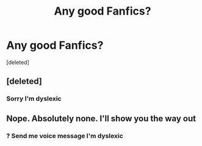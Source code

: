 #+TITLE: Any good Fanfics?

* Any good Fanfics?
:PROPERTIES:
:Score: 1
:DateUnix: 1547101459.0
:DateShort: 2019-Jan-10
:END:
[deleted]


** [deleted]
:PROPERTIES:
:Score: 2
:DateUnix: 1547102529.0
:DateShort: 2019-Jan-10
:END:

*** Sorry I'm dyslexic
:PROPERTIES:
:Author: Gonzalo7318
:Score: 2
:DateUnix: 1547104223.0
:DateShort: 2019-Jan-10
:END:


** Nope. Absolutely none. I'll show you the way out
:PROPERTIES:
:Author: Vsprites8
:Score: 2
:DateUnix: 1547101586.0
:DateShort: 2019-Jan-10
:END:

*** ? Send me voice message I'm dyslexic
:PROPERTIES:
:Author: Gonzalo7318
:Score: 2
:DateUnix: 1547104252.0
:DateShort: 2019-Jan-10
:END:
